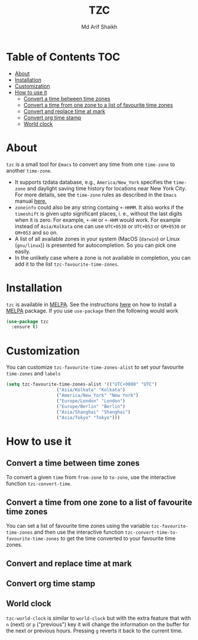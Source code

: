 #+TITLE: TZC
#+AUTHOR: Md Arif Shaikh
#+EMAIL: arifshaikh.astro@gmail.com

#+html: <div> <img alt="GitHub" src="https://img.shields.io/github/license/md-arif-shaikh/tzc"> <a href="https://melpa.org/#/tzc"><img alt="MELPA" src="https://melpa.org/packages/tzc-badge.svg"/></a> </div>
* Table of Contents :TOC:
- [[#about][About]]
- [[#installation][Installation]]
- [[#customization][Customization]]
- [[#how-to-use-it][How to use it]]
  - [[#convert-a-time-between-time-zones][Convert a time between time zones]]
  - [[#convert-a-time-from-one-zone-to-a-list-of-favourite-time-zones][Convert a time from one zone to a list of favourite time zones]]
  - [[#convert-and-replace-time-at-mark][Convert and replace time at mark]]
  - [[#convert-org-time-stamp][Convert org time stamp]]
  - [[#world-clock][World clock]]

* About
~tzc~ is a small tool for ~Emacs~ to convert any time from one ~time-zone~ to another ~time-zone~.
- It supports tzdata database, e.g., ~America/New_York~ specifies the ~time-zone~ and daylight saving time history for locations near New York City.
  For more details, see the ~time-zone~ rules as described in the ~Emacs~ manual [[https://www.gnu.org/software/emacs/manual/html_node/elisp/Time-Zone-Rules.html][here.]]
- ~zoneinfo~ could also be any string containg ~+-HHMM~. It also works if the ~timeshift~ is given upto significant places, i. e., without
  the last digits when it is zero. For example, ~+-HH~ or ~+-HHM~ would work. For example instead of ~Asia/Kolkata~ one can use ~UTC+0530~ or
  ~UTC+053~ or ~GM+0530~ or ~GM+053~ and so on.
- A list of all available zones in your system (MacOS (~darwin~) or Linux (~gnu/linux~)) is presented for autocompletion. So you can pick one easily.
- In the unlikely case where a zone is not available in completion, you can add it to the list ~tzc-favourite-time-zones~.
* Installation
~tzc~ is available in [[https://melpa.org/#/tzc][MELPA]]. See the instructions [[https://melpa.org/#/getting-started][here]] on how to install a [[https://melpa.org/#/tzc][MELPA]] package. If you use ~use-package~ then the following would work
#+BEGIN_SRC emacs-lisp
  (use-package tzc
    :ensure t)
#+END_SRC
* Customization
You can customize ~tzc-favourite-time-zones-alist~ to set your favourite ~time-zones~ and ~labels~
#+BEGIN_SRC emacs-lisp
  (setq tzc-favourite-time-zones-alist '(("UTC+0000" "UTC")
					 ("Asia/Kolkata" "Kolkata")
					 ("America/New_York" "New York")
					 ("Europe/London" "London")
					 ("Europe/Berlin" "Berlin")
					 ("Asia/Shanghai" "Shanghai")
					 ("Asia/Tokyo" "Tokyo")))
#+END_SRC
* How to use it
** Convert a time between time zones
To convert a given ~time~ from ~from-zone~ to ~to-zone~, use the interactive function ~tzc-convert-time~.
#+html: <div> <img src="./screenshots/convert-time.gif"></div>
** Convert a time from one zone to a list of favourite time zones
You can set a list of favourite time zones using the variable ~tzc-favourite-time-zones~ and then use
the interactive function ~tzc-convert-time-to-favourite-time-zones~ to get the time converted to your
favourite time zones.
#+html: <div> <img src="./screenshots/convert-time-to-favourite-zones.gif"></div>
** Convert and replace time at mark
#+html: <div> <img src="./screenshots/convert-and-replace-time-at-mark.gif"></div>
** Convert org time stamp
#+html: <div> <img src="./screenshots/convert-org-time-stamp.gif"></div>
** World clock
~tzc-world-clock~ is similar to ~world-clock~ but with the extra feature that with ~n~ (next) or ~p~ ("previous") key it will change the information on the buffer for the next or previous hours. Pressing ~g~ reverts it back to the current time.
#+html: <div> <img src="./screenshots/tzc-world-clock.gif"></div>
